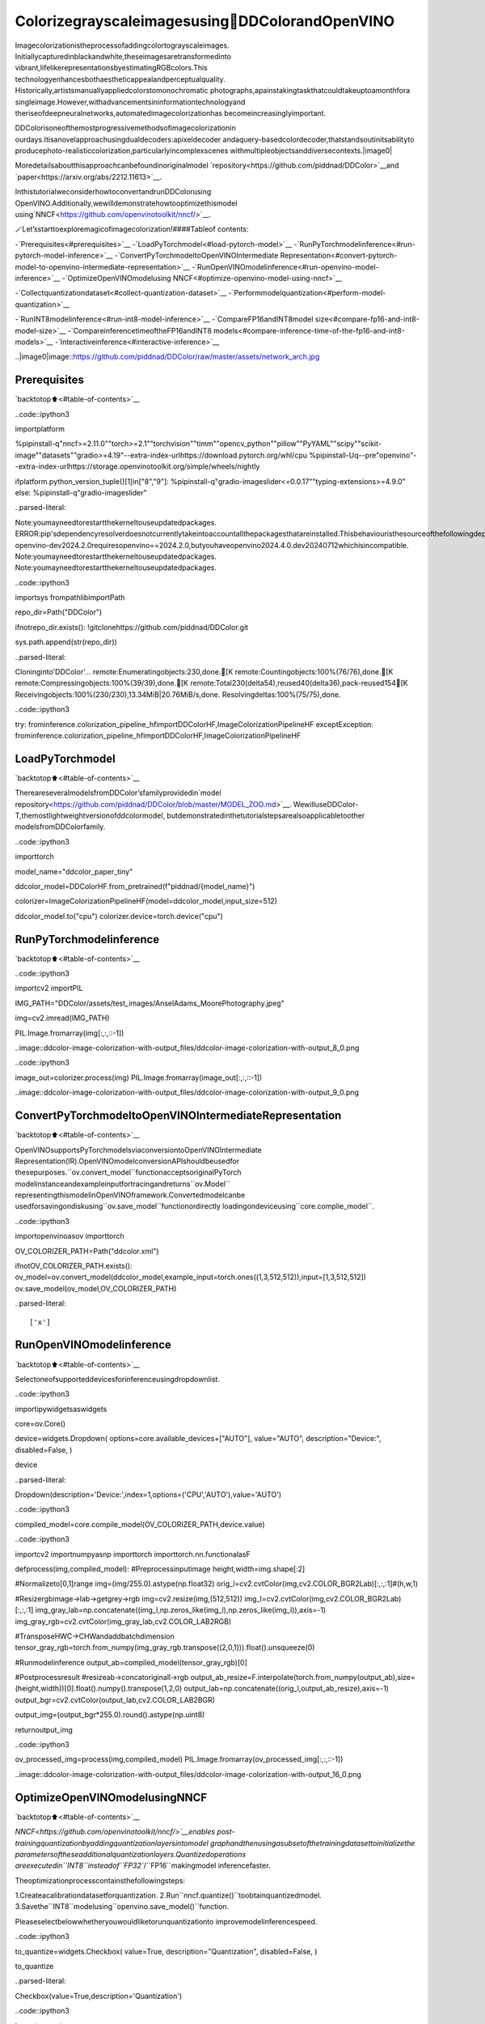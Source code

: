 Colorizegrayscaleimagesusing🎨DDColorandOpenVINO
======================================================

Imagecolorizationistheprocessofaddingcolortograyscaleimages.
Initiallycapturedinblackandwhite,theseimagesaretransformedinto
vibrant,lifelikerepresentationsbyestimatingRGBcolors.This
technologyenhancesbothaestheticappealandperceptualquality.
Historically,artistsmanuallyappliedcolorstomonochromatic
photographs,apainstakingtaskthatcouldtakeuptoamonthfora
singleimage.However,withadvancementsininformationtechnologyand
theriseofdeepneuralnetworks,automatedimagecolorizationhas
becomeincreasinglyimportant.

DDColorisoneofthemostprogressivemethodsofimagecolorizationin
ourdays.Itisanovelapproachusingdualdecoders:apixeldecoder
andaquery-basedcolordecoder,thatstandsoutinitsabilityto
producephoto-realisticcolorization,particularlyincomplexscenes
withmultipleobjectsanddiversecontexts.|image0|

Moredetailsaboutthisapproachcanbefoundinoriginalmodel
`repository<https://github.com/piddnad/DDColor>`__and
`paper<https://arxiv.org/abs/2212.11613>`__.

InthistutorialweconsiderhowtoconvertandrunDDColorusing
OpenVINO.Additionally,wewilldemonstratehowtooptimizethismodel
using`NNCF<https://github.com/openvinotoolkit/nncf/>`__.

🪄Let’sstarttoexploremagicofimagecolorization!####Tableof
contents:

-`Prerequisites<#prerequisites>`__
-`LoadPyTorchmodel<#load-pytorch-model>`__
-`RunPyTorchmodelinference<#run-pytorch-model-inference>`__
-`ConvertPyTorchmodeltoOpenVINOIntermediate
Representation<#convert-pytorch-model-to-openvino-intermediate-representation>`__
-`RunOpenVINOmodelinference<#run-openvino-model-inference>`__
-`OptimizeOpenVINOmodelusing
NNCF<#optimize-openvino-model-using-nncf>`__

-`Collectquantizationdataset<#collect-quantization-dataset>`__
-`Performmodelquantization<#perform-model-quantization>`__

-`RunINT8modelinference<#run-int8-model-inference>`__
-`CompareFP16andINT8model
size<#compare-fp16-and-int8-model-size>`__
-`CompareinferencetimeoftheFP16andINT8
models<#compare-inference-time-of-the-fp16-and-int8-models>`__
-`Interactiveinference<#interactive-inference>`__

..|image0|image::https://github.com/piddnad/DDColor/raw/master/assets/network_arch.jpg

Prerequisites
-------------

`backtotop⬆️<#table-of-contents>`__

..code::ipython3

importplatform

%pipinstall-q"nncf>=2.11.0""torch>=2.1""torchvision""timm""opencv_python""pillow""PyYAML""scipy""scikit-image""datasets""gradio>=4.19"--extra-index-urlhttps://download.pytorch.org/whl/cpu
%pipinstall-Uq--pre"openvino"--extra-index-urlhttps://storage.openvinotoolkit.org/simple/wheels/nightly

ifplatform.python_version_tuple()[1]in["8","9"]:
%pipinstall-q"gradio-imageslider<=0.0.17""typing-extensions>=4.9.0"
else:
%pipinstall-q"gradio-imageslider"


..parsed-literal::

Note:youmayneedtorestartthekerneltouseupdatedpackages.
ERROR:pip'sdependencyresolverdoesnotcurrentlytakeintoaccountallthepackagesthatareinstalled.Thisbehaviouristhesourceofthefollowingdependencyconflicts.
openvino-dev2024.2.0requiresopenvino==2024.2.0,butyouhaveopenvino2024.4.0.dev20240712whichisincompatible.
Note:youmayneedtorestartthekerneltouseupdatedpackages.
Note:youmayneedtorestartthekerneltouseupdatedpackages.


..code::ipython3

importsys
frompathlibimportPath

repo_dir=Path("DDColor")

ifnotrepo_dir.exists():
!gitclonehttps://github.com/piddnad/DDColor.git

sys.path.append(str(repo_dir))


..parsed-literal::

Cloninginto'DDColor'...
remote:Enumeratingobjects:230,done.[K
remote:Countingobjects:100%(76/76),done.[K
remote:Compressingobjects:100%(39/39),done.[K
remote:Total230(delta54),reused40(delta36),pack-reused154[K
Receivingobjects:100%(230/230),13.34MiB|20.76MiB/s,done.
Resolvingdeltas:100%(75/75),done.


..code::ipython3

try:
frominference.colorization_pipeline_hfimportDDColorHF,ImageColorizationPipelineHF
exceptException:
frominference.colorization_pipeline_hfimportDDColorHF,ImageColorizationPipelineHF

LoadPyTorchmodel
------------------

`backtotop⬆️<#table-of-contents>`__

ThereareseveralmodelsfromDDColor’sfamilyprovidedin`model
repository<https://github.com/piddnad/DDColor/blob/master/MODEL_ZOO.md>`__.
WewilluseDDColor-T,themostlightweightversionofddcolormodel,
butdemonstratedinthetutorialstepsarealsoapplicabletoother
modelsfromDDColorfamily.

..code::ipython3

importtorch

model_name="ddcolor_paper_tiny"

ddcolor_model=DDColorHF.from_pretrained(f"piddnad/{model_name}")


colorizer=ImageColorizationPipelineHF(model=ddcolor_model,input_size=512)

ddcolor_model.to("cpu")
colorizer.device=torch.device("cpu")

RunPyTorchmodelinference
---------------------------

`backtotop⬆️<#table-of-contents>`__

..code::ipython3

importcv2
importPIL

IMG_PATH="DDColor/assets/test_images/AnselAdams_MoorePhotography.jpeg"


img=cv2.imread(IMG_PATH)

PIL.Image.fromarray(img[:,:,::-1])




..image::ddcolor-image-colorization-with-output_files/ddcolor-image-colorization-with-output_8_0.png



..code::ipython3

image_out=colorizer.process(img)
PIL.Image.fromarray(image_out[:,:,::-1])




..image::ddcolor-image-colorization-with-output_files/ddcolor-image-colorization-with-output_9_0.png



ConvertPyTorchmodeltoOpenVINOIntermediateRepresentation
-------------------------------------------------------------

`backtotop⬆️<#table-of-contents>`__

OpenVINOsupportsPyTorchmodelsviaconversiontoOpenVINOIntermediate
Representation(IR).OpenVINOmodelconversionAPIshouldbeusedfor
thesepurposes.``ov.convert_model``functionacceptsoriginalPyTorch
modelinstanceandexampleinputfortracingandreturns``ov.Model``
representingthismodelinOpenVINOframework.Convertedmodelcanbe
usedforsavingondiskusing``ov.save_model``functionordirectly
loadingondeviceusing``core.complie_model``.

..code::ipython3

importopenvinoasov
importtorch

OV_COLORIZER_PATH=Path("ddcolor.xml")

ifnotOV_COLORIZER_PATH.exists():
ov_model=ov.convert_model(ddcolor_model,example_input=torch.ones((1,3,512,512)),input=[1,3,512,512])
ov.save_model(ov_model,OV_COLORIZER_PATH)


..parsed-literal::

['x']


RunOpenVINOmodelinference
----------------------------

`backtotop⬆️<#table-of-contents>`__

Selectoneofsupporteddevicesforinferenceusingdropdownlist.

..code::ipython3

importipywidgetsaswidgets

core=ov.Core()

device=widgets.Dropdown(
options=core.available_devices+["AUTO"],
value="AUTO",
description="Device:",
disabled=False,
)

device




..parsed-literal::

Dropdown(description='Device:',index=1,options=('CPU','AUTO'),value='AUTO')



..code::ipython3

compiled_model=core.compile_model(OV_COLORIZER_PATH,device.value)

..code::ipython3

importcv2
importnumpyasnp
importtorch
importtorch.nn.functionalasF


defprocess(img,compiled_model):
#Preprocessinputimage
height,width=img.shape[:2]

#Normalizeto[0,1]range
img=(img/255.0).astype(np.float32)
orig_l=cv2.cvtColor(img,cv2.COLOR_BGR2Lab)[:,:,:1]#(h,w,1)

#Resizergbimage->lab->getgrey->rgb
img=cv2.resize(img,(512,512))
img_l=cv2.cvtColor(img,cv2.COLOR_BGR2Lab)[:,:,:1]
img_gray_lab=np.concatenate((img_l,np.zeros_like(img_l),np.zeros_like(img_l)),axis=-1)
img_gray_rgb=cv2.cvtColor(img_gray_lab,cv2.COLOR_LAB2RGB)

#TransposeHWC->CHWandaddbatchdimension
tensor_gray_rgb=torch.from_numpy(img_gray_rgb.transpose((2,0,1))).float().unsqueeze(0)

#Runmodelinference
output_ab=compiled_model(tensor_gray_rgb)[0]

#Postprocessresult
#resizeab->concatoriginall->rgb
output_ab_resize=F.interpolate(torch.from_numpy(output_ab),size=(height,width))[0].float().numpy().transpose(1,2,0)
output_lab=np.concatenate((orig_l,output_ab_resize),axis=-1)
output_bgr=cv2.cvtColor(output_lab,cv2.COLOR_LAB2BGR)

output_img=(output_bgr*255.0).round().astype(np.uint8)

returnoutput_img

..code::ipython3

ov_processed_img=process(img,compiled_model)
PIL.Image.fromarray(ov_processed_img[:,:,::-1])




..image::ddcolor-image-colorization-with-output_files/ddcolor-image-colorization-with-output_16_0.png



OptimizeOpenVINOmodelusingNNCF
----------------------------------

`backtotop⬆️<#table-of-contents>`__

`NNCF<https://github.com/openvinotoolkit/nncf/>`__enables
post-trainingquantizationbyaddingquantizationlayersintomodel
graphandthenusingasubsetofthetrainingdatasettoinitializethe
parametersoftheseadditionalquantizationlayers.Quantizedoperations
areexecutedin``INT8``insteadof``FP32``/``FP16``makingmodel
inferencefaster.

Theoptimizationprocesscontainsthefollowingsteps:

1.Createacalibrationdatasetforquantization.
2.Run``nncf.quantize()``toobtainquantizedmodel.
3.Savethe``INT8``modelusing``openvino.save_model()``function.

Pleaseselectbelowwhetheryouwouldliketorunquantizationto
improvemodelinferencespeed.

..code::ipython3

to_quantize=widgets.Checkbox(
value=True,
description="Quantization",
disabled=False,
)

to_quantize




..parsed-literal::

Checkbox(value=True,description='Quantization')



..code::ipython3

importrequests

OV_INT8_COLORIZER_PATH=Path("ddcolor_int8.xml")
compiled_int8_model=None

r=requests.get(
url="https://raw.githubusercontent.com/openvinotoolkit/openvino_notebooks/latest/utils/skip_kernel_extension.py",
)
open("skip_kernel_extension.py","w").write(r.text)

%load_extskip_kernel_extension

Collectquantizationdataset
~~~~~~~~~~~~~~~~~~~~~~~~~~~~

`backtotop⬆️<#table-of-contents>`__

Weuseaportionof
`ummagumm-a/colorization_dataset<https://huggingface.co/datasets/ummagumm-a/colorization_dataset>`__
datasetfromHuggingFaceascalibrationdata.

..code::ipython3

%%skipnot$to_quantize.value

fromdatasetsimportload_dataset

subset_size=300
calibration_data=[]

ifnotOV_INT8_COLORIZER_PATH.exists():
dataset=load_dataset("ummagumm-a/colorization_dataset",split="train",streaming=True).shuffle(seed=42).take(subset_size)
foridx,batchinenumerate(dataset):
ifidx>=subset_size:
break
img=np.array(batch["conditioning_image"])
img=(img/255.0).astype(np.float32)
img=cv2.resize(img,(512,512))
img_l=cv2.cvtColor(np.stack([img,img,img],axis=2),cv2.COLOR_BGR2Lab)[:,:,:1]
img_gray_lab=np.concatenate((img_l,np.zeros_like(img_l),np.zeros_like(img_l)),axis=-1)
img_gray_rgb=cv2.cvtColor(img_gray_lab,cv2.COLOR_LAB2RGB)

image=np.expand_dims(img_gray_rgb.transpose((2,0,1)).astype(np.float32),axis=0)
calibration_data.append(image)

Performmodelquantization
~~~~~~~~~~~~~~~~~~~~~~~~~~

`backtotop⬆️<#table-of-contents>`__

..code::ipython3

%%skipnot$to_quantize.value

importnncf

ifnotOV_INT8_COLORIZER_PATH.exists():
ov_model=core.read_model(OV_COLORIZER_PATH)
quantized_model=nncf.quantize(
model=ov_model,
subset_size=subset_size,
calibration_dataset=nncf.Dataset(calibration_data),
)
ov.save_model(quantized_model,OV_INT8_COLORIZER_PATH)


..parsed-literal::

INFO:nncf:NNCFinitializedsuccessfully.Supportedframeworksdetected:torch,tensorflow,onnx,openvino


..parsed-literal::

2024-07-1223:51:48.961005:Itensorflow/core/util/port.cc:110]oneDNNcustomoperationsareon.Youmayseeslightlydifferentnumericalresultsduetofloating-pointround-offerrorsfromdifferentcomputationorders.Toturnthemoff,settheenvironmentvariable`TF_ENABLE_ONEDNN_OPTS=0`.
2024-07-1223:51:49.001135:Itensorflow/core/platform/cpu_feature_guard.cc:182]ThisTensorFlowbinaryisoptimizedtouseavailableCPUinstructionsinperformance-criticaloperations.
Toenablethefollowinginstructions:AVX2AVX512FAVX512_VNNIFMA,inotheroperations,rebuildTensorFlowwiththeappropriatecompilerflags.
2024-07-1223:51:49.398556:Wtensorflow/compiler/tf2tensorrt/utils/py_utils.cc:38]TF-TRTWarning:CouldnotfindTensorRT



..parsed-literal::

Output()



..raw::html

<prestyle="white-space:pre;overflow-x:auto;line-height:normal;font-family:Menlo,'DejaVuSansMono',consolas,'CourierNew',monospace"></pre>




..raw::html

<prestyle="white-space:pre;overflow-x:auto;line-height:normal;font-family:Menlo,'DejaVuSansMono',consolas,'CourierNew',monospace">
</pre>




..parsed-literal::

Output()



..raw::html

<prestyle="white-space:pre;overflow-x:auto;line-height:normal;font-family:Menlo,'DejaVuSansMono',consolas,'CourierNew',monospace"></pre>




..raw::html

<prestyle="white-space:pre;overflow-x:auto;line-height:normal;font-family:Menlo,'DejaVuSansMono',consolas,'CourierNew',monospace">
</pre>



RunINT8modelinference
------------------------

`backtotop⬆️<#table-of-contents>`__

..code::ipython3

fromIPython.displayimportdisplay

ifOV_INT8_COLORIZER_PATH.exists():
compiled_int8_model=core.compile_model(OV_INT8_COLORIZER_PATH,device.value)
img=cv2.imread("DDColor/assets/test_images/AnselAdams_MoorePhotography.jpeg")
img_out=process(img,compiled_int8_model)
display(PIL.Image.fromarray(img_out[:,:,::-1]))



..image::ddcolor-image-colorization-with-output_files/ddcolor-image-colorization-with-output_25_0.png


CompareFP16andINT8modelsize
--------------------------------

`backtotop⬆️<#table-of-contents>`__

..code::ipython3

fp16_ir_model_size=OV_COLORIZER_PATH.with_suffix(".bin").stat().st_size/2**20

print(f"FP16modelsize:{fp16_ir_model_size:.2f}MB")

ifOV_INT8_COLORIZER_PATH.exists():
quantized_model_size=OV_INT8_COLORIZER_PATH.with_suffix(".bin").stat().st_size/2**20
print(f"INT8modelsize:{quantized_model_size:.2f}MB")
print(f"Modelcompressionrate:{fp16_ir_model_size/quantized_model_size:.3f}")


..parsed-literal::

FP16modelsize:104.89MB
INT8modelsize:52.97MB
Modelcompressionrate:1.980


CompareinferencetimeoftheFP16andINT8models
--------------------------------------------------

`backtotop⬆️<#table-of-contents>`__

TomeasuretheinferenceperformanceofOpenVINOFP16andINT8models,
use`Benchmark
Tool<https://docs.openvino.ai/2024/learn-openvino/openvino-samples/benchmark-tool.html>`__.

**NOTE**:Forthemostaccurateperformanceestimation,itis
recommendedtorun``benchmark_app``inaterminal/commandprompt
afterclosingotherapplications.

..code::ipython3

!benchmark_app-m$OV_COLORIZER_PATH-d$device.value-apiasync-shape"[1,3,512,512]"-t15


..parsed-literal::

[Step1/11]Parsingandvalidatinginputarguments
[INFO]Parsinginputparameters
[Step2/11]LoadingOpenVINORuntime
[INFO]OpenVINO:
[INFO]Build.................................2024.4.0-16028-fe423b97163
[INFO]
[INFO]Deviceinfo:
[INFO]AUTO
[INFO]Build.................................2024.4.0-16028-fe423b97163
[INFO]
[INFO]
[Step3/11]Settingdeviceconfiguration
[WARNING]Performancehintwasnotexplicitlyspecifiedincommandline.Device(AUTO)performancehintwillbesettoPerformanceMode.THROUGHPUT.
[Step4/11]Readingmodelfiles
[INFO]Loadingmodelfiles
[INFO]Readmodeltook41.74ms
[INFO]OriginalmodelI/Oparameters:
[INFO]Modelinputs:
[INFO]x(node:x):f32/[...]/[1,3,512,512]
[INFO]Modeloutputs:
[INFO]***NO_NAME***(node:__module.refine_net.0.0/aten::_convolution/Add):f32/[...]/[1,2,512,512]
[Step5/11]Resizingmodeltomatchimagesizesandgivenbatch
[INFO]Modelbatchsize:1
[INFO]Reshapingmodel:'x':[1,3,512,512]
[INFO]Reshapemodeltook0.04ms
[Step6/11]Configuringinputofthemodel
[INFO]Modelinputs:
[INFO]x(node:x):u8/[N,C,H,W]/[1,3,512,512]
[INFO]Modeloutputs:
[INFO]***NO_NAME***(node:__module.refine_net.0.0/aten::_convolution/Add):f32/[...]/[1,2,512,512]
[Step7/11]Loadingthemodeltothedevice
[INFO]Compilemodeltook1302.32ms
[Step8/11]Queryingoptimalruntimeparameters
[INFO]Model:
[INFO]NETWORK_NAME:Model0
[INFO]EXECUTION_DEVICES:['CPU']
[INFO]PERFORMANCE_HINT:PerformanceMode.THROUGHPUT
[INFO]OPTIMAL_NUMBER_OF_INFER_REQUESTS:6
[INFO]MULTI_DEVICE_PRIORITIES:CPU
[INFO]CPU:
[INFO]AFFINITY:Affinity.CORE
[INFO]CPU_DENORMALS_OPTIMIZATION:False
[INFO]CPU_SPARSE_WEIGHTS_DECOMPRESSION_RATE:1.0
[INFO]DYNAMIC_QUANTIZATION_GROUP_SIZE:32
[INFO]ENABLE_CPU_PINNING:True
[INFO]ENABLE_HYPER_THREADING:True
[INFO]EXECUTION_DEVICES:['CPU']
[INFO]EXECUTION_MODE_HINT:ExecutionMode.PERFORMANCE
[INFO]INFERENCE_NUM_THREADS:24
[INFO]INFERENCE_PRECISION_HINT:<Type:'float32'>
[INFO]KV_CACHE_PRECISION:<Type:'float16'>
[INFO]LOG_LEVEL:Level.NO
[INFO]MODEL_DISTRIBUTION_POLICY:set()
[INFO]NETWORK_NAME:Model0
[INFO]NUM_STREAMS:6
[INFO]OPTIMAL_NUMBER_OF_INFER_REQUESTS:6
[INFO]PERFORMANCE_HINT:THROUGHPUT
[INFO]PERFORMANCE_HINT_NUM_REQUESTS:0
[INFO]PERF_COUNT:NO
[INFO]SCHEDULING_CORE_TYPE:SchedulingCoreType.ANY_CORE
[INFO]MODEL_PRIORITY:Priority.MEDIUM
[INFO]LOADED_FROM_CACHE:False
[INFO]PERF_COUNT:False
[Step9/11]Creatinginferrequestsandpreparinginputtensors
[WARNING]Noinputfilesweregivenforinput'x'!.Thisinputwillbefilledwithrandomvalues!
[INFO]Fillinput'x'withrandomvalues
[Step10/11]Measuringperformance(Startinferenceasynchronously,6inferencerequests,limits:15000msduration)
[INFO]Benchmarkingininferenceonlymode(inputsfillingarenotincludedinmeasurementloop).
[INFO]Firstinferencetook537.09ms
[Step11/11]Dumpingstatisticsreport
[INFO]ExecutionDevices:['CPU']
[INFO]Count:72iterations
[INFO]Duration:16531.03ms
[INFO]Latency:
[INFO]Median:1375.35ms
[INFO]Average:1368.70ms
[INFO]Min:1259.43ms
[INFO]Max:1453.51ms
[INFO]Throughput:4.36FPS


..code::ipython3

ifOV_INT8_COLORIZER_PATH.exists():
!benchmark_app-m$OV_INT8_COLORIZER_PATH-d$device.value-apiasync-shape"[1,3,512,512]"-t15


..parsed-literal::

[Step1/11]Parsingandvalidatinginputarguments
[INFO]Parsinginputparameters
[Step2/11]LoadingOpenVINORuntime
[INFO]OpenVINO:
[INFO]Build.................................2024.4.0-16028-fe423b97163
[INFO]
[INFO]Deviceinfo:
[INFO]AUTO
[INFO]Build.................................2024.4.0-16028-fe423b97163
[INFO]
[INFO]
[Step3/11]Settingdeviceconfiguration
[WARNING]Performancehintwasnotexplicitlyspecifiedincommandline.Device(AUTO)performancehintwillbesettoPerformanceMode.THROUGHPUT.
[Step4/11]Readingmodelfiles
[INFO]Loadingmodelfiles
[INFO]Readmodeltook68.54ms
[INFO]OriginalmodelI/Oparameters:
[INFO]Modelinputs:
[INFO]x(node:x):f32/[...]/[1,3,512,512]
[INFO]Modeloutputs:
[INFO]***NO_NAME***(node:__module.refine_net.0.0/aten::_convolution/Add):f32/[...]/[1,2,512,512]
[Step5/11]Resizingmodeltomatchimagesizesandgivenbatch
[INFO]Modelbatchsize:1
[INFO]Reshapingmodel:'x':[1,3,512,512]
[INFO]Reshapemodeltook0.04ms
[Step6/11]Configuringinputofthemodel
[INFO]Modelinputs:
[INFO]x(node:x):u8/[N,C,H,W]/[1,3,512,512]
[INFO]Modeloutputs:
[INFO]***NO_NAME***(node:__module.refine_net.0.0/aten::_convolution/Add):f32/[...]/[1,2,512,512]
[Step7/11]Loadingthemodeltothedevice
[INFO]Compilemodeltook2180.66ms
[Step8/11]Queryingoptimalruntimeparameters
[INFO]Model:
[INFO]NETWORK_NAME:Model0
[INFO]EXECUTION_DEVICES:['CPU']
[INFO]PERFORMANCE_HINT:PerformanceMode.THROUGHPUT
[INFO]OPTIMAL_NUMBER_OF_INFER_REQUESTS:6
[INFO]MULTI_DEVICE_PRIORITIES:CPU
[INFO]CPU:
[INFO]AFFINITY:Affinity.CORE
[INFO]CPU_DENORMALS_OPTIMIZATION:False
[INFO]CPU_SPARSE_WEIGHTS_DECOMPRESSION_RATE:1.0
[INFO]DYNAMIC_QUANTIZATION_GROUP_SIZE:32
[INFO]ENABLE_CPU_PINNING:True
[INFO]ENABLE_HYPER_THREADING:True
[INFO]EXECUTION_DEVICES:['CPU']
[INFO]EXECUTION_MODE_HINT:ExecutionMode.PERFORMANCE
[INFO]INFERENCE_NUM_THREADS:24
[INFO]INFERENCE_PRECISION_HINT:<Type:'float32'>
[INFO]KV_CACHE_PRECISION:<Type:'float16'>
[INFO]LOG_LEVEL:Level.NO
[INFO]MODEL_DISTRIBUTION_POLICY:set()
[INFO]NETWORK_NAME:Model0
[INFO]NUM_STREAMS:6
[INFO]OPTIMAL_NUMBER_OF_INFER_REQUESTS:6
[INFO]PERFORMANCE_HINT:THROUGHPUT
[INFO]PERFORMANCE_HINT_NUM_REQUESTS:0
[INFO]PERF_COUNT:NO
[INFO]SCHEDULING_CORE_TYPE:SchedulingCoreType.ANY_CORE
[INFO]MODEL_PRIORITY:Priority.MEDIUM
[INFO]LOADED_FROM_CACHE:False
[INFO]PERF_COUNT:False
[Step9/11]Creatinginferrequestsandpreparinginputtensors
[WARNING]Noinputfilesweregivenforinput'x'!.Thisinputwillbefilledwithrandomvalues!
[INFO]Fillinput'x'withrandomvalues
[Step10/11]Measuringperformance(Startinferenceasynchronously,6inferencerequests,limits:15000msduration)
[INFO]Benchmarkingininferenceonlymode(inputsfillingarenotincludedinmeasurementloop).
[INFO]Firstinferencetook283.96ms
[Step11/11]Dumpingstatisticsreport
[INFO]ExecutionDevices:['CPU']
[INFO]Count:156iterations
[INFO]Duration:15915.24ms
[INFO]Latency:
[INFO]Median:608.17ms
[INFO]Average:609.92ms
[INFO]Min:550.02ms
[INFO]Max:718.37ms
[INFO]Throughput:9.80FPS


Interactiveinference
---------------------

`backtotop⬆️<#table-of-contents>`__

..code::ipython3

importgradioasgr
fromgradio_imagesliderimportImageSlider
fromfunctoolsimportpartial


defgenerate(image,use_int8=True):
image_in=cv2.imread(image)
image_out=process(image_in,compiled_modelifnotuse_int8elsecompiled_int8_model)
image_in_pil=PIL.Image.fromarray(cv2.cvtColor(image_in,cv2.COLOR_BGR2RGB))
image_out_pil=PIL.Image.fromarray(cv2.cvtColor(image_out,cv2.COLOR_BGR2RGB))
return(image_in_pil,image_out_pil)


withgr.Blocks()asdemo:
withgr.Row(equal_height=False):
image=gr.Image(type="filepath")
withgr.Column():
output_image=ImageSlider(show_label=True,type="filepath",interactive=False,label="FP16modeloutput")
button=gr.Button(value="Run{}".format("FP16model"ifcompiled_int8_modelisnotNoneelse""))
withgr.Column(visible=compiled_int8_modelisnotNone):
output_image_int8=ImageSlider(show_label=True,type="filepath",interactive=False,label="INT8modeloutput")
button_i8=gr.Button(value="RunINT8model")
button.click(fn=partial(generate,use_int8=False),inputs=[image],outputs=[output_image])
button_i8.click(fn=partial(generate,use_int8=True),inputs=[image],outputs=[output_image_int8])
examples=gr.Examples(
[
"DDColor/assets/test_images/NewYorkRiverfrontDecember15,1931.jpg",
"DDColor/assets/test_images/AudreyHepburn.jpg",
"DDColor/assets/test_images/AcrobatsBalanceOnTopOfTheEmpireStateBuilding,1934.jpg",
],
inputs=[image],
)


if__name__=="__main__":
try:
demo.queue().launch(debug=False)
exceptException:
demo.queue().launch(share=True,debug=False)
#ifyouarelaunchingremotely,specifyserver_nameandserver_port
#demo.launch(server_name='yourservername',server_port='serverportinint')
#Readmoreinthedocs:https://gradio.app/docs/


..parsed-literal::

RunningonlocalURL:http://127.0.0.1:7860

Tocreateapubliclink,set`share=True`in`launch()`.



..raw::html

<div><iframesrc="http://127.0.0.1:7860/"width="100%"height="500"allow="autoplay;camera;microphone;clipboard-read;clipboard-write;"frameborder="0"allowfullscreen></iframe></div>


